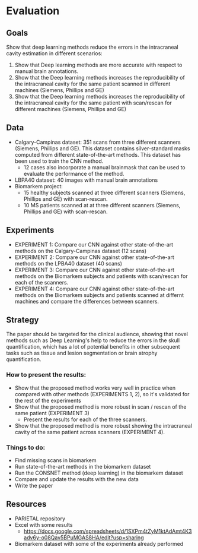 * Evaluation

** Goals

Show that deep learning methods reduce the errors in the intracraneal cavity estimation in different scenarios:

1. Show that Deep learning methods are more accurate with respect to manual brain annotations.
2. Show that the Deep learning methods increases the reproducibility of the intracraneal cavity for the same patient scanned in different machines (Siemens, Phillips and GE)
3. Show that the Deep learning methods increases the reproducibility of the intracraneal cavity for the same patient with scan/rescan for different machines (Siemens, Phillips and GE)

** Data
- Calgary-Campinas dataset: 351 scans from three different scanners (Siemens, Phillips and GE). This dataset contains silver-standard masks computed from different state-of-the-art methods. This dataset has been used to train the CNN method.
  - 12 cases also incorporate a manual brainmask that can be used to evaluate the performance of the method.
- LBPA40 dataset: 40 images with manual brain annotations
- Biomarkem project:
  - 15 healthy subjects scanned at three different scanners (Siemens, Phillips and GE) with scan-rescan.
  - 10 MS patients scanned at at three different scanners (Siemens, Phillips and GE) with scan-rescan.

** Experiments
- EXPERIMENT 1: Compare our CNN against other state-of-the-art methods on the Calgary-Campinas dataset (12 scans)
- EXPERIMENT 2: Compare our CNN against other state-of-the-art methods on the LPBA40 dataset (40 scans)
- EXPERIMENT 3: Compare our CNN against other state-of-the-art methods on the Biomarkem subjects and patients with scan/rescan for each of the scanners.
- EXPERIMENT 4: Compare our CNN against other state-of-the-art methods on the Biomarkem subjects and patients scanned at differnt machines and compare the differences between scanners.

** Strategy
The paper should be targeted for the clinical audience, showing that novel methods such as Deep Learning's  help to reduce the errors in the skull quantification, which has a lot of potential benefits in other subsequent tasks such as tissue and lesion segmentation or brain atrophy quantification.

*** How to present the results:

- Show that the proposed method works very well in practice when compared with other methods (EXPERIMENTS 1, 2), so it's validated for the rest of the experiments
- Show that the proposed method is more robust in scan / rescan of the same patient (EXPERIMENT 3)
  - Present the results for each of the three scanners.
- Show that the proposed method is more robust showing the intracraneal cavity of the same patient across scanners (EXPERIMENT 4).

*** Things to do:
- Find missing scans in biomarkem
- Run state-of-the-art methods in the biomarkem dataset
- Run the CONSNET method (deep learning) in the biomarkem dataset
- Compare and update the results with the new data
- Write the paper

** Resources
- PARIETAL repository
- Excel with some results
  - https://docs.google.com/spreadsheets/d/1SXPm4tZyM1ktAdAmt4K3adv6y-o08Qav5BPuMGAS8HA/edit?usp=sharing
- Biomarkem dataset with some of the experiments already performed

